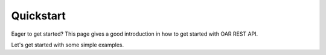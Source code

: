 Quickstart
==========

Eager to get started? This page gives a good introduction in how to get started
with OAR REST API.

Let's get started with some simple examples.
